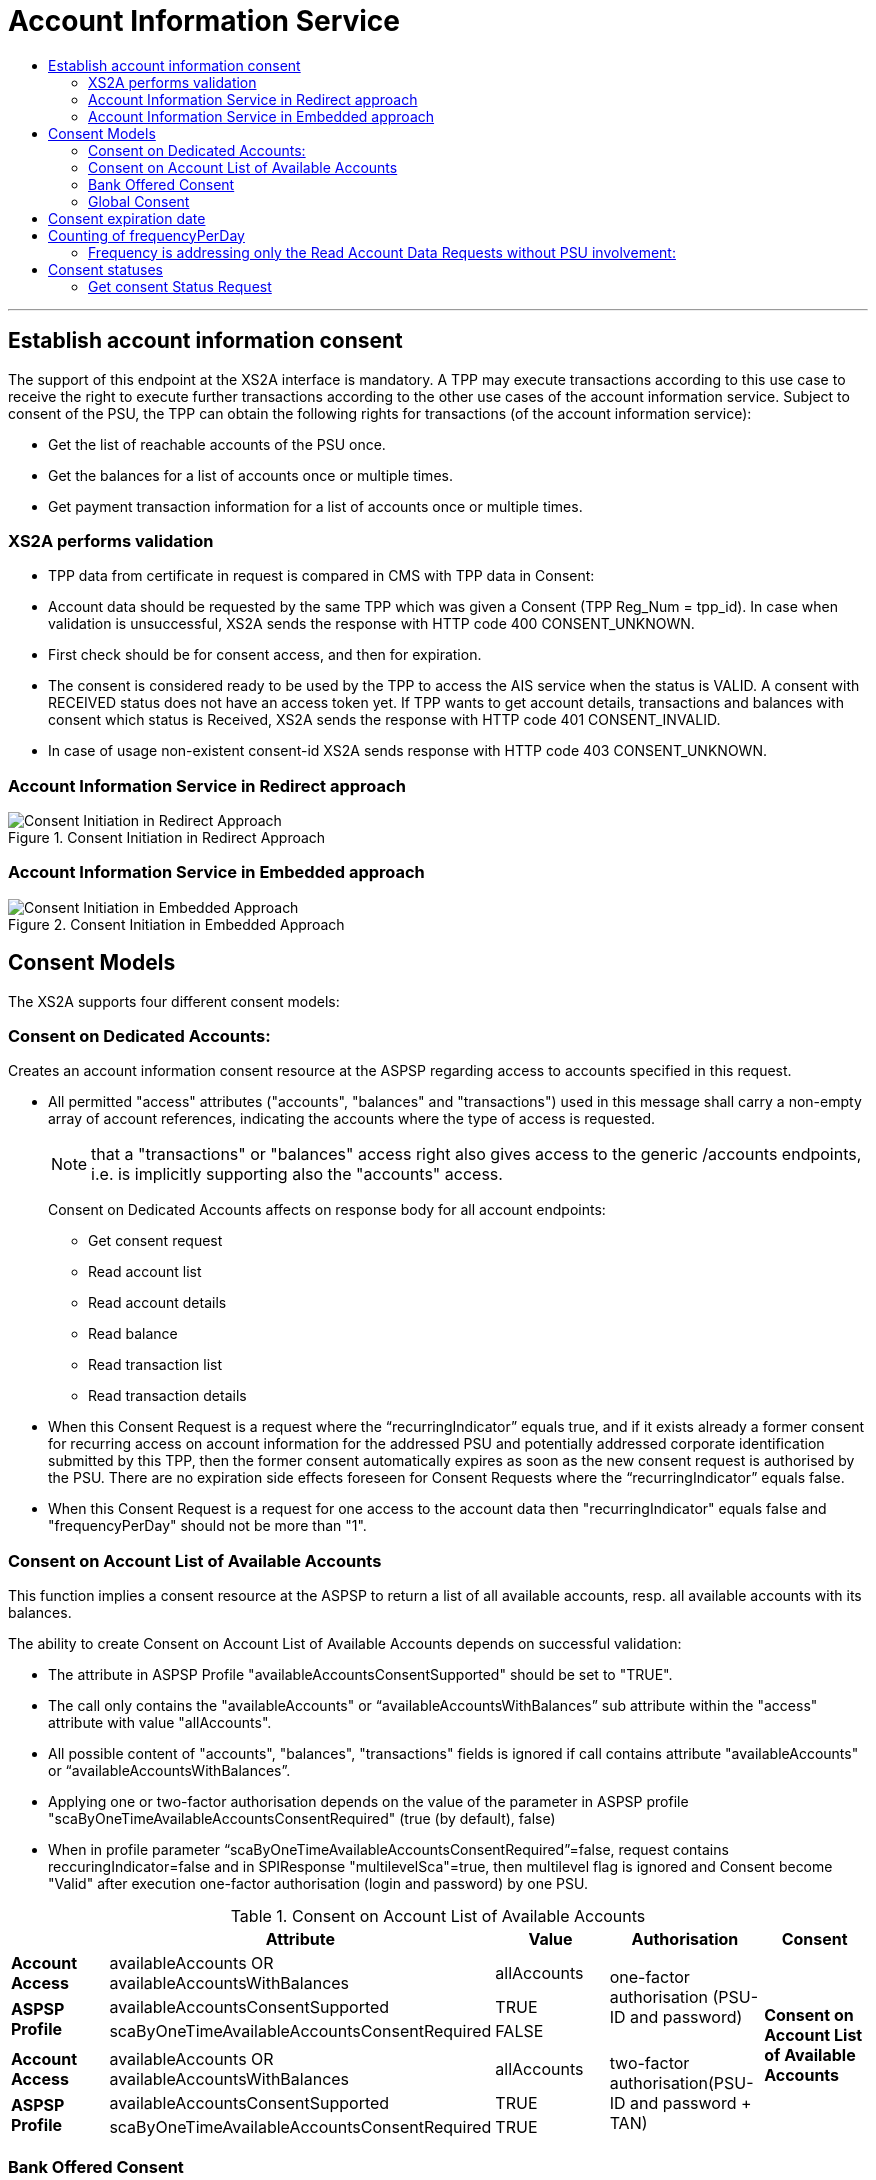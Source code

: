 // toc-title definition MUST follow document title without blank line!
= Account Information Service
:toc-title:
:imagesdir: ../usecases/diagrams
:toc: left

// horizontal line
***

toc::[]
== Establish account information consent
The support of this endpoint at the XS2A interface is mandatory.
A TPP may execute transactions according to this use case to receive the right to execute further transactions according to the other use cases of the account information service. Subject to consent of the PSU, the TPP can obtain the following rights for transactions (of the account information service):

* Get the list of reachable accounts of the PSU once.
* Get the balances for a list of accounts once or multiple times.
* Get payment transaction information for a list of accounts once or multiple times.

=== XS2A performs validation

* TPP data from certificate in request is compared in CMS with TPP data in Consent:
* Account data should be requested by the same TPP which was given a Consent (TPP Reg_Num = tpp_id). In case when validation is unsuccessful, XS2A sends the response with HTTP code 400 CONSENT_UNKNOWN.
* First check should be for consent access, and then for expiration.
* The consent is considered ready to be used by the TPP to access the AIS service when the status is VALID. A consent with RECEIVED status does not have an access token yet. If TPP wants to get account details, transactions and balances with consent which status is Received, XS2A sends the response with HTTP code 401 CONSENT_INVALID.
* In case of usage non-existent consent-id XS2A sends response  with HTTP code 403 CONSENT_UNKNOWN.

=== Account Information Service in Redirect approach
image::ConsentInitRedirect.png[Consent Initiation in Redirect Approach, title='Consent Initiation in Redirect Approach', align='center']

=== Account Information Service in Embedded approach
image::ConsentInitEmbedded.png[Consent Initiation in Embedded Approach, title='Consent Initiation in Embedded Approach', align='center']

== Consent Models
The XS2A supports four different consent models:

=== Consent on Dedicated Accounts:
Creates an account information consent resource at the ASPSP regarding access to accounts specified in this request.

* All permitted "access" attributes ("accounts", "balances" and "transactions") used in this message shall carry a non-empty array of account references, indicating the accounts where the type of access is requested.

+
NOTE: that a "transactions" or "balances" access right also gives access to the generic /accounts endpoints, i.e. is implicitly supporting also the "accounts" access.
+
Consent on Dedicated Accounts affects on response body for all account endpoints:

** Get consent request
** Read account list
** Read account details
** Read balance
** Read transaction list
** Read transaction details
+
* When this Consent Request is a request where the “recurringIndicator” equals true, and if it exists already a former consent for recurring access on account information for the addressed PSU and potentially addressed corporate identification submitted by this TPP, then the former consent automatically expires as soon as the new consent request is authorised by the PSU.
There are no expiration side effects foreseen for Consent Requests where the “recurringIndicator” equals false.
* When this Consent Request is a request for one access to the account data then "recurringIndicator" equals false and "frequencyPerDay" should not be more than "1".


=== Consent on Account List of Available Accounts
This function implies a consent resource at the ASPSP to return a list of all available accounts, resp. all available accounts with its balances.

The ability to create Consent on Account List of Available Accounts depends on successful validation:

* The attribute in ASPSP Profile "availableAccountsConsentSupported" should be set to "TRUE".
* The call only contains the "availableAccounts" or “availableAccountsWithBalances” sub attribute within the "access" attribute with value "allAccounts".
* All possible content of "accounts", "balances", "transactions" fields is ignored if call contains attribute "availableAccounts" or “availableAccountsWithBalances”.
* Applying one or two-factor authorisation depends on the value  of the parameter in ASPSP profile "scaByOneTimeAvailableAccountsConsentRequired" (true (by default), false)
* When in profile parameter “scaByOneTimeAvailableAccountsConsentRequired”=false, request contains reccuringIndicator=false and in SPIResponse "multilevelSca"=true, then multilevel flag is ignored and Consent become "Valid" after execution one-factor authorisation (login and password) by one PSU. 

.Consent on Account List of Available Accounts
|===
||Attribute |Value |Authorisation |Consent

|*Account Access*
|availableAccounts OR availableAccountsWithBalances
|allAccounts
.3+|one-factor authorisation  (PSU-ID and password)
.7+^.^|*Consent on Account List of Available Accounts*

.2+|*ASPSP Profile*
|availableAccountsConsentSupported
|TRUE

|scaByOneTimeAvailableAccountsConsentRequired
|FALSE
|
|
|
|
|*Account Access*
|availableAccounts OR availableAccountsWithBalances
|allAccounts
.3+|two-factor authorisation(PSU-ID and password + TAN)
.2+|*ASPSP Profile*

|availableAccountsConsentSupported
|TRUE
|scaByOneTimeAvailableAccountsConsentRequired
|TRUE
|===

=== Bank Offered Consent

This function implies a consent without indication of Accounts. The ASPSP will then agree bilaterally directly with the PSU on which accounts the requested access consent should be supported.
The ability to create Bank Offered Consent depends on successful validation:

* The attribute in ASPSP Profile "bankOfferedConsentSupport" should be set to "TRUE",
* The call contains the "accounts", "balances" and/or "transactions" sub attribute within the "access" attribute all with an empty array.
* For this function the Embedded SCA Approach is not supported.

=== Global Consent
This function implies a consent on all available accounts of the PSU on all PSD2 related account information services (meaning access to all account endpoints including balances and transactions).
Global consent can be recurring and one-off.

The ability to create Global Consent depends on successful validation:

* The attribute in ASPSP Profile "allPsd2Support" should be set to "TRUE".
* The call contains the "allPsd2" sub attribute within the "access" attribute with the value "allAccounts".
* All possible content of "accounts", "balances", "transactions", "availableAccounts" or “availableAccountsWithBalances” fields is ignored if call contains attribute "allPsd2".
* Applying one or two-factor authorisation depends on the value  of the parameter in ASPSP profile "scaByOneTimeGlobalConsentRequired" (true (by default), false)

.Global Consent
|===
||Attribute |Value |Authorisation |Consent

|*Account Access*
|allPsd2
|allAccounts
.3+|one-factor authorisation  (PSU-ID and password)
.7+^.^|*Global Consent*

.2+|*ASPSP Profile*
|allPsd2Support
|TRUE

|scaByOneTimeGlobalConsentRequired
|FALSE
|
|
|
|
|*Account Access*
|allPsd2
|allAccounts
.3+|two-factor authorisation(PSU-ID and password + TAN)
.2+|*ASPSP Profile*

|allPsd2Support
|TRUE
|scaByOneTimeGlobalConsentRequired
|TRUE
|===



== Consent expiration date
All requests to the CMS concerning any consentID should be validated for parameter "validUntil" (mandatory field). The parameter "validUntil" is adjusted for Consent in CMS according to parameter in ASPSP Profile "consentLifetime":

* if parameter "consentLifetime" = 0 or empty, then the maximum lifetime of Consent is infinity. Therefore no adjustment should be applied. 
* if parameter "consentLifetime" > 0, then the limit of a maximum lifetime of Consent is set in days and “ValidUntil” should be adjusted and stored in CMS with new value. For example, date of Consent request is 2019-03-01, “ValidUntil” is “9999-12-31" and "consentLifetime"=10, then adjusted value of “ValidUntil” should be 2019-03-10. And TPP will get new adjusted value by Get consent request.
* if parameter "consentLifetime" > 0 and “ValidUntil” contains date far than it is allowed by bank, then there should be adjustment to the date according "consentLifetime". For example, date of Consent request creation is 2019-03-01, “ValidUntil” is “2019-04-20" and "consentLifetime"=10, then adjusted value of “ValidUntil” should be 2019-03-10. And TPP will get new adjusted value by Get consent request;
* if parameter "consentLifetime" > 0 and “ValidUntil” contains date less than it could be allowed by bank, then no adjustment should be applied. For example, date of Consent request creation is 2019-03-01, “ValidUntil” is “2019-03-10" and "consentLifetime"=15, then adjusted value of “ValidUntil” should be 2019-03-10. And TPP will get "ValidUntil” =2019-03-10 by Get consent request;
* If the date of "validUntil" is in the past, then XS2A sends the response with HTTP code 401 CONSENT_EXPIRED.
* In case TPP tries to initiate new authorisation for expired consent, XS2A sends the response with HTTP code 403 CONSENT_EXPIRED.

== Counting of frequencyPerDay
This attribute indicates the requested maximum frequency for an access without PSU involvement per day. For a one-off access, this attribute is set to "1"."


Number of TPP accesses is counted by every endpoint:

* /accounts
* /accounts/account-id per account-id
* /accounts/account-id/transactions per account-id
* /accounts/account-id/balances per account-id
* /accounts/account-id/transactions/transaction-id per account-id and transaction-id, if applicable.

If the amount of accesses for any of these endpoints is exceeded - HTTP error 429 ACCESS_EXCEEDED is returned. All other endpoints are still accessible until their amount is not exceeded.

=== Frequency is addressing only the Read Account Data Requests without PSU involvement:

* When any GET Account Data Requests contain filled parameter PSU-IP-Address, then frequencyPerDay isn't counted for this request with recurring consent.
* For one-off consent PSU-IP-Address is ignored and frequencyPerDay is counted.

== Consent statuses
The status of the consent (the data element "consentStatus")resource is changing during the initiation process. In difference to the payment initiation process, there are only SCA checks on the consent resource and no feedback loop with the ASPSP backend.

Status settlement:

* While creating consent, In case of existing old unauthorised  recurring consent (status "received") for one TPP and one PSU - its consent status becomes "rejected",  as soon as new recurring one becomes authorised (consent status set to VALID).
* While creating consent, In case of existing old recurring authorised consent for one TPP and one PSU - its consent status becomes "Terminated_by_TPP" as soon as new recurring consent becomes authorised (consent status set to VALID).
* Consent without successful authorisation expire after a certain period. Consent Status becomes "rejected" and Sca Status for consent authorisation becomes "failed".

Consent Statuses which are defined as *Finalised*:

* *Rejected* (The consent data is rejected e.g. since no successful authorisation takes place)
* *RevokedByPSU* (The consent has been revoked by the PSU)
* *Expired* (The consent has been expired (e.g. after 90 days)
* *TerminatedByTpp* (The corresponding TPP has terminated the consent by applying the DELETE method to the consent resource)

After setting finalised status for consent:

* status isn't allowed to be changed in CMS any more.
* new authorisation sub-resource can't be created


=== Get consent Status Request
Field *lastActionDate* - is containing the date of the last action on the consent object either through the XS2A interface or the PSU/ASPSP interface having an impact on the status:

* When consent is created and gets status "Received" - lastActionDate contains date of consent creation.
* When consent status is changed - lastActionDate also is updated with new date.
